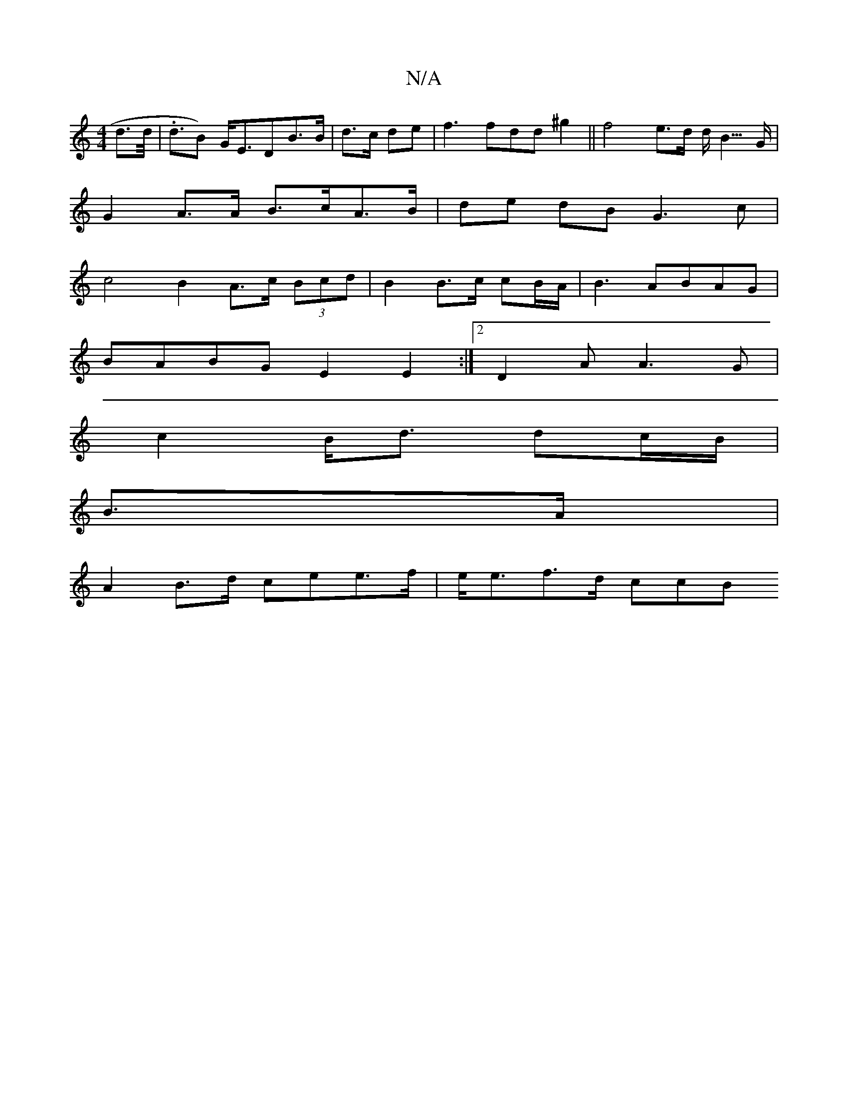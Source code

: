 X:1
T:N/A
M:4/4
R:N/A
K:Cmajor
 d>d | .<dB) G<EDB>B | d>c de | f3fdd ^g2 ||f4 e>d d<B>G |
G2 A>A B>cA>B|de dBG3c|
c4 B2A>c (3Bcd | B2 B>c cB/A/2 | B3 ABAG | 
BABG E2 E2 :|2 D2 A A3 G |
c2 B<d dc/B/ |
B>A |
A2 B>d cee>f | e<ef>d ccB